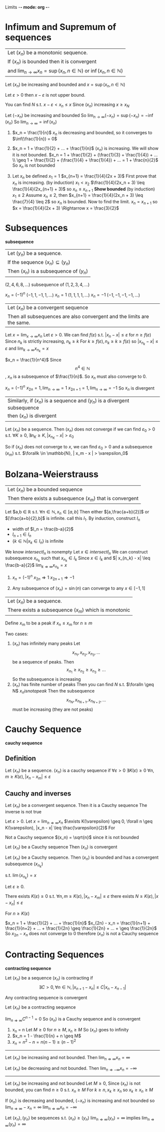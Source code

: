 Limits -*- mode: org -*-
#+OPTIONS: tex:dvipng

* Infimum and Supremum of sequences
|Let $(x_n)$ be a monotonic sequence.  
|If $(x_n)$ is bounded then it is convergent
|and $\lim_{n\to\infty} x_n = \sup(x_n, n \in \mathbb{N})$ or $\inf(x_n, n \in \mathbb{N})$
:proof:
Let $(x_n)$ be increasing and bounded and $x = \sup(x_n, n \in \mathbb{N})$

Let $\varepsilon > 0$
then $x - \varepsilon$ is not upper bound.

You can find $N$ s.t. $x - \varepsilon < x_n \leq x$
Since $(x_n)$ increasing
$x \geq x_N$

Let $(-x_n)$ be increasing and bounded
So $\lim_{n\to\infty} (-x_n) = \sup(-x_n) = -\inf(x_n)$
So $\lim_{n\to\infty} = \inf(x_n)$
:END:
:examples:
1. $x_n = \frac{1}{n}$
   $x_n$ is decreasing and bounded, so it converges to $\inf(\frac{1}{n}) = 0$

2. $x_n = 1 + \frac{1}{2} + ... + \frac{1}{n}$
   $(x_n)$ is increasing. We will show it is not bounded.
   $x_n = 1 + \frac{1}{2} + (\frac{1}{3} + \frac{1}{4}) + ... \\
   \geq 1 + \frac{1}{2} + (\frac{1}{4} + \frac{1}{4}) + ... = 1 + \frac{n}{2}$
   So $x_n$ is not bounded

3. Let $x_n$ be defined
   $x_1 = 1$
   $x_{n+1} = \frac{1}{4}(2x + 3)$
   First prove that $x_n$ is increasing. (by induction)
   $x_1 < x_2$
   $\frac{1}{4}(2x_n + 3) \leq \frac{1}{4}(2x_{n+1} + 3)$
   so $x_n \leq x_{n+1}$
   *Show bounded* (by induction)
   $x_1 \leq 2$
   Assume $x_n \leq 2$, then
   $x_{n+1} = \frac{1}{4}(2x_n + 3) \leq \frac{7}{4} \leq 2$
   so $x_n$ is bounded.
   Now to find the limit. $x_n = x_{n+1}$
   so $x = \frac{1}{4}(2x + 3) \Rightarrow x = \frac{3}{2}$
:END:

* Subsequences
*subsequence*
|Let $(y_n)$ be a sequence.
|If the sequence $(x_n) \subseteq (y_n)$
|Then $(x_n)$ is a subsequence of $(y_n)$
:examples:
 $(2,4,6,8,...)$ subsequence of $(1,2,3,4,...)$
 

 $x_n = (-1)^n$     $(-1,1,-1,1,...)$
 $x_n = 1$        $(1,1,1,1,...)$
 $x_n = -1$       $(-1,-1,-1,-1,...)$  
 :END:

|Let $(x_n)$ be a convergent sequence
|Then all subsequences are also convergent and the limits are the same.
:proof:
Let $x = \lim_{x\to \infty} x_n$
Let $\varepsilon > 0$.  We can find $f(\varepsilon)$ s.t. $|x_n - x| \leq \varepsilon$ for $n \geq f(\varepsilon)$
Since $n_k$ is strictly increasing, $n_k \geq k$
For $k \geq f(\varepsilon), n_k \geq k \geq f(\varepsilon)$
so $|x_{n_k} - x| \leq \varepsilon$ and $\lim_{k\to\infty} x_{n_k} = x$
:END:
:examples:
$x_n = \frac{1}{n^4}$
Since $$n^4 \in \mathbb{N}$$, $x_n$ is a subsequence of $\frac{1}{n}$.
So $x_n$ must also converge to 0.

$x_n = (-1)^n$
$x_{2n} = 1, \lim_{n\to\infty} = 1$
$x_{2n+1} = 1, \lim_{n\to\infty} = -1$
So $x_n$ is divergent
:END:

|Similarly, if $(x_n)$ is a sequence and $(y_n)$ is a divergent subsequence
|then $(x_n)$ is divergent
:proof:
Let $(x_n)$ be a sequence.
Then $(x_n)$ does not converge if we can find $\varepsilon_0 > 0$ s.t. $\forall K \geq 0, \exists n_K \geq K, |x_{n_K} - x| > \varepsilon_0$

So if $(x_n)$ does not converge to $x$, we can find $\varepsilon_0 > 0$ and a subsequence $(x_m)$ s.t. $\forallk \in \mathbb{N}, | x_m - x | > \varepsilon_0$
:END:

* Bolzana-Weierstrauss
|Let $(x_n)$ be a bounded sequence
|Then there exists a subsequence $(x_m)$ that is convergent
:proof:
[[./bolzana.png]]
Let $a,b \in \mathbb{R} s.t. $\forall n \in \mathbb{N}, x_n \in [a,b]$
Then either $[a,\frac{a+b}{2}]$ or $[\frac{a+b}{2},b]$ is infinite. call this $I_1$.
By induction, construct $I_n$
  - width of $I_n = \frac{b-a}{2}$
  - $I_{n+1} \in I_n$
  - $\{k \in \mathbb{N} | x_k \in I_n \}$ is infinite

We know $intersect I_n$ is nonempty
Let $x \in intersect I_n$
We can construct subsequence $x_{n_k}$ such that $x_{n_k} \in I_k$
Since $x \in I_k$ and $| x_{n_k} - x| \leq \frac{b-a}{2}$
$\lim_{k \Rightarrow \infty} x_{n_k} = x$
:END:
:examples:
1. $x_n = (-1)^n$
   $x_{2n} \Rightarrow 1$
   $x_{2n+1} \Rightarrow -1$

2. Any subsequence of $(x_n) = \sin(n)$ can converge to any $x \in [-1,1]$
:END:
|Let $(x_n)$ be a sequence.
|There exists a subsequence $(x_m)$ which is monotonic
:proof:
Define $x_m$ to be a peak if $x_n \leq x_m$ for $n \geq m$

Two cases:
1. $(x_n)$ has infinitely many peaks
   Let  \[x_{n_1},x_{n_2},x_{n_3},...\] be a sequence of peaks.
   Then \[x_{n_1} \geq x_{n_2} \geq x_{n_3} \geq ...\]
   So the subsequence is increasing
3. $(x_n)$ has finite number of peaks
   Then you can find $N$ s.t. $\foralln \geq N$ $x_n is not a peak$
   Then the subsequence \[x_{n_N},x_{n_{N+1}},x_{n_{N+2}},...\] must be increasing (they are not peaks)
:END:

* Cauchy Sequence
*cauchy sequence*
** Definition
#+begin_definition
Let $(x_n)$ be a sequence.
$(x_n)$ is a cauchy sequence if $\forall \varepsilon > 0$ $\exists K(\varepsilon) \geq 0$
$\forall n,m \geq K(\varepsilon), | x_n - x_m | \leq \varepsilon$
#+end_definition

** Cauchy and inverses
#+begin_theorem
Let $(x_n)$ be a convergent sequence.
Then it is a Cauchy sequence
The inverse is not true
#+end_theorem
:proof:
Let $\varepsilon > 0$.  Let $x = \lim_{n \Rightarrow \infty} x_n$
$\exists K(\varepsilon) \geq 0, \forall n \geq K(\varepsilon), |x_n - x| \leq \frac{\varepsilon}{2}$
For 
\begin{align*}
n,m \geq K(\varepsilon), |x_n - x_m| & = |x_n - x + x - x_m| \\
& \leq |x_n + x| + |x - x_m| \\
& \leq \frac{\varepsilon}{2} + \frac{\varepsilon}{2} = \varepsilon \\
\end{align*}
:END:
:examples:
Not a Cauchy sequence
$(x_n) = \sqrt{n}$ since it is not bounded
:END:

#+begin_theorem - Convergence of Cauchy sequences
Let $(x_n)$ be a Cauchy sequence
Then $(x_n)$ is convergent
#+end_theorem
:proof:
Let $(x_n)$ be a Cauchy sequence.  Then $(x_n)$ is bounded and has a convergent subsequence $(x_{n_k})$

s.t. $\lim (x_{n_k}) = x$

Let $\varepsilon \geq 0$. 

There exists $K(\varepsilon) \geq 0$ s.t. $\forall n,m \geq K(\varepsilon), |x_n - x_m| \leq \varepsilon$
there exists $N \geq K(\varepsilon), |x - x_n| \leq \varepsilon$

For $n \geq K(\varepsilon)$
\begin{align*}
|x_n - x| & = |x_n - x_N + x_N - x| \\
& \leq |x_n - x_N| + |x_N - x| \\
& \leq \varepsilon + \varepsilon = 2 \varepsilon
\end{align*}
:END:
:examples:
$x_n = 1 + \frac{1}{2} + ... + \frac{1}{n}$
$x_{2n} - x_n = \frac{1}{n+1} + \frac{1}{n+2} + ... + \frac{1}{2n} \geq \frac{1}{2n} + ... + \geq \frac{1}{2n}$
So $x_{2n} - x_n$ does not converge to $0$ therefore $(x_n)$ is not a Cauchy sequence
:END:
* Contracting Sequences
*contracting sequence*
#+begin_definition
Let $(x_n)$ be a sequence
$(x_n)$ is contracting if
\[\exists C > 0, \forall n \in \mathbb{N}, | x_{n+1} - x_n | \leq C | x_n - x_{n-1} |\]
#+end_definition

#+begin_theorem
Any contracting sequence is convergent
#+end_theorem
:proof:
Let $(x_n)$ be a contracting sequence
\begin{align*}
| x_{n+1} - x_n| & \leq C |x_n - x_{n-1}| \\
& \leq C^2 | x_{n-1} - x_{n-2} | \\
& \leq C^3 | x_{n-1} - x_{n-2} | \\
& \leq ... \\
& \leq C^{n-1} | x_2 - x_1 |
\end{align*}

\begin{align*}
|x_{n+m} - x_n| & = |x_{n+m} - x_{n+m-1} + ... + x_{n+1} - x_n| \\
& \leq |x_{n+m} - x_{n+m-1}| + ... + |x_{n+1} - x_n| \\
& \leq C^{n+m-1} |x_{n+m} - x_{n+m-1}| + ... + C ^{n-1} |x_{n+1} - x_n| \\
& \leq C^{n-1} (1 + ... + C^m) |x_2 - x_1| \\
& \leq C^{n-1} \frac{1-C^{n+1}}{1-C} |x_2 - x_1| \\
& \leq \frac{C^{n-1}}{1-C} |x_2 - x_1| \\
\end{align*}
$\lim_{n \Rightarrow \infty} C^{n-1} = 0$
So $(x_n)$ is a Cauchy sequence and is convergent
:END:
:examples:
1. x_n = n
   Let $M \geq 0$
   for $n \geq M, x_n \geq M$
   So $(x_n)$ goes to infinity
2. $x_n = 1 - \frac{1}{n} + n \geq M$
3. $x_n = n^2 - n = n(n-1) \geq (n-1)^2$
:END:

#+begin_theorem
-----
Let $(x_n)$ be increasing and not bounded. Then $\lim_{n \Rightarrow \infty} x_n = \infty$

Let $(x_n)$ be decreasing and not bounded. Then $\lim_{n \Rightarrow -\infty} x_n = -\infty$
-----
#+end_theorem
:proof:
Let $(x_n)$ be increasing and not bounded
Let $M \geq 0$, Since $(x_n)$ is not bounded, you can find $n \geq 0$ s.t. $x_n \geq M$
For $k \geq n, x_k \geq x_n$ so $x_k \geq x_n \geq M$

If $(x_n)$ is decreasing and bounded, $(-x_n)$ is increasing and not bounded
so $\lim_{n \Rightarrow \infty} -x_n = \infty$
$\lim_{n \Rightarrow \infty} x_n = -\infty$
:END:

Let $(x_n),(y_n)$ be sequences s.t. $(x_n) \geq (y_n)$
$\lim_{n \Rightarrow \infty} (y_n) = \infty$ implies $\lim_{n \Rightarrow \infty} (y_n) = \infty$
